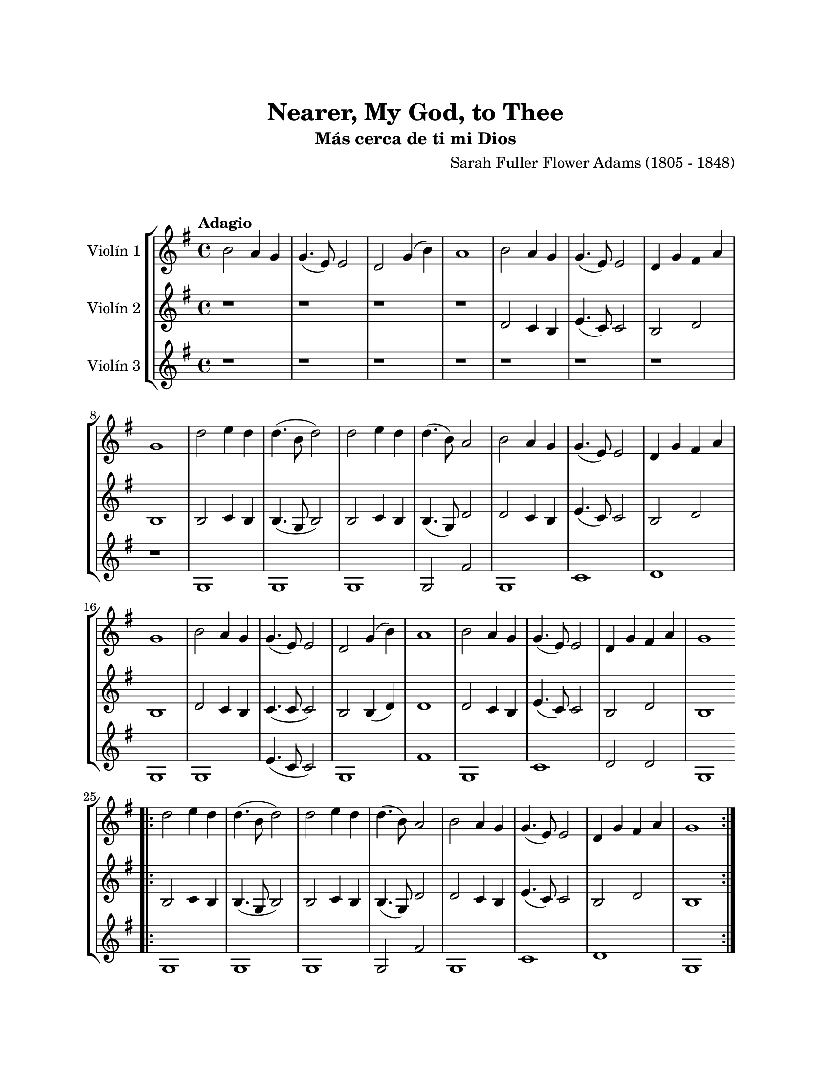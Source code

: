 \version "2.22.1"
\header {
	title = "Nearer, My God, to Thee"
	subtitle = "Más cerca de ti mi Dios"
	composer = "Sarah Fuller Flower Adams (1805 - 1848)"
	tagline = ##f
}

\paper {
	#(set-paper-size "letter")
	top-margin = 25
	left-margin = 25
	right-margin = 25
	bottom-margin = 25
	print-page-number = false
}

\markup \vspace #2 %

global= {
	\time 4/4
	\tempo Adagio
	\key g \major
}

violinUno = \new Voice \relative c'' {
	b2 a4 g | g4.( e8) e2 | d g4( b) | a1 |
	b2 a4 g | g4.( e8) e2 | d4 g fis a | g1 |
	d'2 e4 d | d4.( b8 d2) | d2 e4 d | d4.( b8) a2 |
	b2 a4 g | g4.( e8) e2 | d4 g fis a | g1 |
	b2 a4 g | g4.( e8) e2 | d g4( b) | a1 |
	b2 a4 g | g4.( e8) e2 | d4 g fis a | g1 |
	\bar ".|:"
	d'2 e4 d | d4.( b8 d2) | d2 e4 d | d4.( b8) a2 |
	b2 a4 g | g4.( e8) e2 | d4 g fis a | g1 |
	\bar ":|."
}

violinDos = \new Voice \relative c'' {
	r1 | r1 | r1 | r1 |
	d,2 c4 b | e4.( c8) c2 | b2 d | b1 |
	b2 c4 b | b4.( g8 b2) | b2 c4 b | b4.( g8) d'2 |
	d2 c4 b | e4.( c8) c2 | b2 d | b1 |
	d2 c4 b | c4.( c8 c2) | b2 b4( d) | d1 |
	d2 c4 b | e4.( c8) c2 | b2 d | b1 |
	\bar ".|:"
	b2 c4 b | b4.( g8 b2) | b2 c4 b | b4.( g8) d'2 |
	d2 c4 b | e4.( c8) c2 | b2 d | b1 |
	\bar ":|."
}

violinTres = \new Voice \relative c'' {
	r1 | r1 | r1 | r1 |
	r1 | r1 | r1 | r1 |
	g,1 | g | g | g2 fis' | 
	g,1 | c | d | g, |
	g1 | e'4.( c8 c2) | g1 | fis' |
	g,1 | c1 | d2 d | g,1 |
	\bar ".|:"
	g1 | g | g | g2 fis' | 
	g,1 | c | d | g, |
	\bar ":|."
}

\score {
	\new StaffGroup <<
		\new Staff \with { instrumentName = "Violín 1" }
		<< \global \violinUno >>
		\new Staff \with { instrumentName = "Violín 2" }
		<< \global \violinDos >>
		\new Staff \with { instrumentName = "Violín 3" }
		<< \global \violinTres >>
	>>
\layout { }
%%\midi { }
}